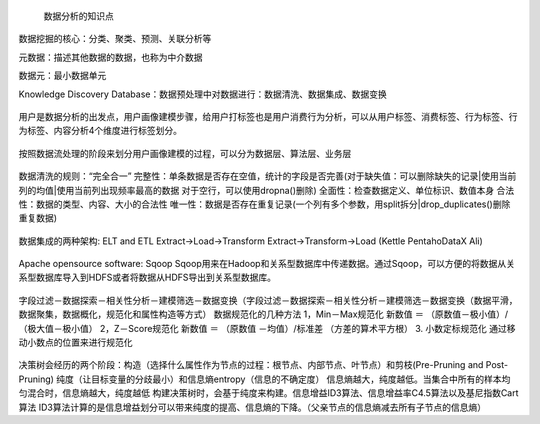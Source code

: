  数据分析的知识点

数据挖掘的核心：分类、聚类、预测、关联分析等

元数据：描述其他数据的数据，也称为中介数据

数据元：最小数据单元

Knowledge Discovery Database：数据预处理中对数据进行：数据清洗、数据集成、数据变换

.. figure:: ../images/11.jpg
用户是数据分析的出发点，用户画像建模步骤，给用户打标签也是用户消费行为分析，可以从用户标签、消费标签、行为标签、行为标签、内容分析4个维度进行标签划分。

.. figure:: ../images/12.jpg
按照数据流处理的阶段来划分用户画像建模的过程，可以分为数据层、算法层、业务层  

.. figure:: ../images/13.jpg
数据清洗的规则：“完全合一”
完整性：单条数据是否存在空值，统计的字段是否完善(对于缺失值：可以删除缺失的记录|使用当前列的均值|使用当前列出现频率最高的数据 对于空行，可以使用dropna()删除)
全面性：检查数据定义、单位标识、数值本身
合法性：数据的类型、内容、大小的合法性
唯一性：数据是否存在重复记录(一个列有多个参数，用split拆分|drop_duplicates()删除重复数据)  

.. figure:: ../images/14.jpg

数据集成的两种架构: ELT and ETL
Extract->Load->Transform  Extract->Transform->Load (Kettle Pentaho\DataX Ali)

.. figure:: ../images/17.jpg

.. figure:: ../images/16.jpg

Apache opensource software: Sqoop
Sqoop用来在Hadoop和关系型数据库中传递数据。通过Sqoop，可以方便的将数据从关系型数据库导入到HDFS或者将数据从HDFS导出到关系型数据库。

.. figure:: ../images/15.jpg
字段过滤－数据探索－相关性分析－建模筛选－数据变换（字段过滤－数据探索－相关性分析－建模筛选－数据变换（数据平滑，数据聚集，数据概化，规范化和属性构造等方式）
数据规范化的几种方法
1，Min－Max规范化
新数值 ＝ （原数值－极小值）/（极大值－极小值）
2，Z－Score规范化
新数值 ＝ （原数值 －均值）/标准差 （方差的算术平方根）
3. 小数定标规范化 通过移动小数点的位置来进行规范化

.. figure:: ../images/19.jpg

.. figure:: ../images/20.jpg

.. figure:: ../images/21.jpg

决策树会经历的两个阶段：构造（选择什么属性作为节点的过程：根节点、内部节点、叶节点）和剪枝(Pre-Pruning and Post-Pruning)
纯度（让目标变量的分歧最小）和信息熵entropy（信息的不确定度）
信息熵越大，纯度越低。当集合中所有的样本均匀混合时，信息熵越大，纯度越低
构建决策树时，会基于纯度来构建。信息增益ID3算法、信息增益率C4.5算法以及基尼指数Cart算法
ID3算法计算的是信息增益划分可以带来纯度的提高、信息熵的下降。（父亲节点的信息熵减去所有子节点的信息熵）





